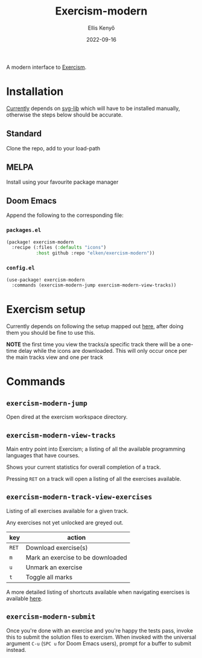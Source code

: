 #+title: Exercism-modern
#+author: Ellis Kenyő
#+date: 2022-09-16
#+latex_class: chameleon

[[file:https://github.com/elken/exercism-modern/actions/workflows/ci.yml/badge.svg]]

A modern interface to [[https://exercism.org][Exercism]].

* Installation
[[https://github.com/elken/exercism-modern/issues/1][Currently]]  depends on [[https://github.com/rougier/svg-lib][svg-lib]]
which will have to be installed manually, otherwise the steps below should be
accurate.

** Standard
Clone the repo, add to your load-path
** MELPA
Install using your favourite package manager
** Doom Emacs
Append the following to the corresponding file:

*** =packages.el=
#+begin_src emacs-lisp
(package! exercism-modern
  :recipe (:files (:defaults "icons")
           :host github :repo "elken/exercism-modern"))
#+end_src

*** =config.el=
#+begin_src emacs-lisp
(use-package! exercism-modern
  :commands (exercism-modern-jump exercism-modern-view-tracks))
#+end_src

* Exercism setup
Currently depends on following the setup mapped out [[https://exercism.org/docs/using/solving-exercises/working-locally][here]], after doing them you
should be fine to use this.

*NOTE* the first time you view the tracks/a specific track there will be a
one-time delay while the icons are downloaded. This will only occur once per the
main tracks view and one per track

* Commands
** =exercism-modern-jump=
Open dired at the exercism workspace directory.
** =exercism-modern-view-tracks=
[[file:.github/assets/tracks.png]]

Main entry point into Exercism; a listing of all the available programming languages that have courses.

Shows your current statistics for overall completion of a track.

Pressing =RET= on a track will open a listing of all the exercises available.
** =exercism-modern-track-view-exercises=
[[file:.github/assets/exercises.png]]

Listing of all exercises available for a given track.

Any exercises not yet unlocked are greyed out.

| key | action                            |
|-----+-----------------------------------|
| =RET= | Download exercise(s)              |
| =m=   | Mark an exercise to be downloaded |
| =u=   | Unmark an exercise                |
| =t=   | Toggle all marks                  |

A more detailed listing of shortcuts available when navigating exercises is available [[https://github.com/politza/tablist][here]].

** =exercism-modern-submit=
Once you're done with an exercise and you're happy the tests pass, invoke this to submit the solution files to exercism.
When invoked with the universal argument =C-u= (=SPC u= for Doom Emacs users), prompt for a buffer to submit instead.
